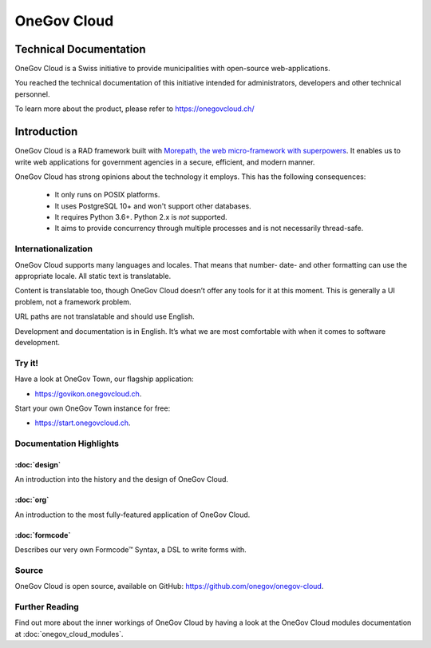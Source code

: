 OneGov Cloud
============

Technical Documentation
-----------------------

OneGov Cloud is a Swiss initiative to provide municipalities with open-source
web-applications.

.. image:: _static/govikon.png

You reached the technical documentation of this initiative intended for
administrators, developers and other technical personnel.

To learn more about the product, please refer
to `https://onegovcloud.ch/ <https://onegovcloud.ch/>`_

Introduction
------------

OneGov Cloud is a RAD framework built with `Morepath, the web micro-framework
with superpowers <http://morepath.readthedocs.io/en/latest/>`_. It enables us
to write web applications for government agencies in a secure, efficient,
and modern manner.

OneGov Cloud has strong opinions about the technology it employs. This has the
following consequences:

 * It only runs on POSIX platforms.
 * It uses PostgreSQL 10+ and won't support other databases.
 * It requires Python 3.6+. Python 2.x is *not* supported.
 * It aims to provide concurrency through multiple processes and is not
   necessarily thread-safe.

Internationalization
^^^^^^^^^^^^^^^^^^^^

OneGov Cloud supports many languages and locales. That means that number- date-
and other formatting can use the appropriate locale. All static text is
translatable.

Content is translatable too, though OneGov Cloud doesn’t offer any tools for it
at this moment. This is generally a UI problem, not a framework problem.

URL paths are not translatable and should use English.

Development and documentation is in English. It’s what we are most comfortable
with when it comes to software development.

Try it!
^^^^^^^

Have a look at OneGov Town, our flagship application:

- `<https://govikon.onegovcloud.ch>`_.

Start your own OneGov Town instance for free:

- `<https://start.onegovcloud.ch>`_.

Documentation Highlights
^^^^^^^^^^^^^^^^^^^^^^^^

:doc:`design`
+++++++++++++

An introduction into the history and the design of OneGov Cloud.

:doc:`org`
++++++++++

An introduction to the most fully-featured application of OneGov Cloud.

:doc:`formcode`
+++++++++++++++

Describes our very own Formcode™ Syntax, a DSL to write forms with.

Source
^^^^^^

OneGov Cloud is open source, available on GitHub:
`<https://github.com/onegov/onegov-cloud>`_.

Further Reading
^^^^^^^^^^^^^^^

Find out more about the inner workings of OneGov Cloud by having a look at
the OneGov Cloud modules documentation at :doc:`onegov_cloud_modules`.
